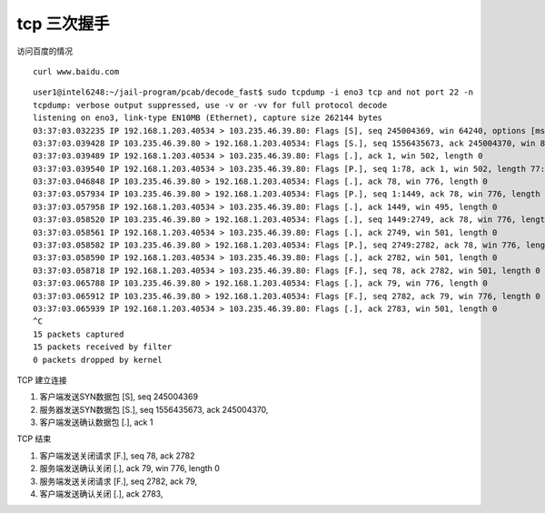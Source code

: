 ***************************
tcp 三次握手
***************************


访问百度的情况

::

    curl www.baidu.com


::

    user1@intel6248:~/jail-program/pcab/decode_fast$ sudo tcpdump -i eno3 tcp and not port 22 -n
    tcpdump: verbose output suppressed, use -v or -vv for full protocol decode
    listening on eno3, link-type EN10MB (Ethernet), capture size 262144 bytes
    03:37:03.032235 IP 192.168.1.203.40534 > 103.235.46.39.80: Flags [S], seq 245004369, win 64240, options [mss 1460,sackOK,TS val 2783094696 ecr 0,nop,wscale 7], length 0
    03:37:03.039428 IP 103.235.46.39.80 > 192.168.1.203.40534: Flags [S.], seq 1556435673, ack 245004370, win 8192, options [mss 1436,sackOK,nop,nop,nop,nop,nop,nop,nop,nop,nop,nop,nop,wscale 5], length 0
    03:37:03.039489 IP 192.168.1.203.40534 > 103.235.46.39.80: Flags [.], ack 1, win 502, length 0
    03:37:03.039540 IP 192.168.1.203.40534 > 103.235.46.39.80: Flags [P.], seq 1:78, ack 1, win 502, length 77: HTTP: GET / HTTP/1.1
    03:37:03.046848 IP 103.235.46.39.80 > 192.168.1.203.40534: Flags [.], ack 78, win 776, length 0
    03:37:03.057934 IP 103.235.46.39.80 > 192.168.1.203.40534: Flags [P.], seq 1:1449, ack 78, win 776, length 1448: HTTP: HTTP/1.1 200 OK
    03:37:03.057958 IP 192.168.1.203.40534 > 103.235.46.39.80: Flags [.], ack 1449, win 495, length 0
    03:37:03.058520 IP 103.235.46.39.80 > 192.168.1.203.40534: Flags [.], seq 1449:2749, ack 78, win 776, length 1300: HTTP
    03:37:03.058561 IP 192.168.1.203.40534 > 103.235.46.39.80: Flags [.], ack 2749, win 501, length 0
    03:37:03.058582 IP 103.235.46.39.80 > 192.168.1.203.40534: Flags [P.], seq 2749:2782, ack 78, win 776, length 33: HTTP
    03:37:03.058590 IP 192.168.1.203.40534 > 103.235.46.39.80: Flags [.], ack 2782, win 501, length 0
    03:37:03.058718 IP 192.168.1.203.40534 > 103.235.46.39.80: Flags [F.], seq 78, ack 2782, win 501, length 0
    03:37:03.065788 IP 103.235.46.39.80 > 192.168.1.203.40534: Flags [.], ack 79, win 776, length 0
    03:37:03.065912 IP 103.235.46.39.80 > 192.168.1.203.40534: Flags [F.], seq 2782, ack 79, win 776, length 0
    03:37:03.065939 IP 192.168.1.203.40534 > 103.235.46.39.80: Flags [.], ack 2783, win 501, length 0
    ^C
    15 packets captured
    15 packets received by filter
    0 packets dropped by kernel



TCP 建立连接

1. 客户端发送SYN数据包  [S], seq 245004369
2. 服务器发送SYN数据包  [S.], seq 1556435673, ack 245004370,
3. 客户端发送确认数据包  [.], ack 1


TCP 结束

1. 客户端发送关闭请求 [F.], seq 78, ack 2782
2. 服务端发送确认关闭 [.], ack 79, win 776, length 0
3. 服务端发送关闭请求 [F.], seq 2782, ack 79,
4. 客户端发送确认关闭 [.], ack 2783,
